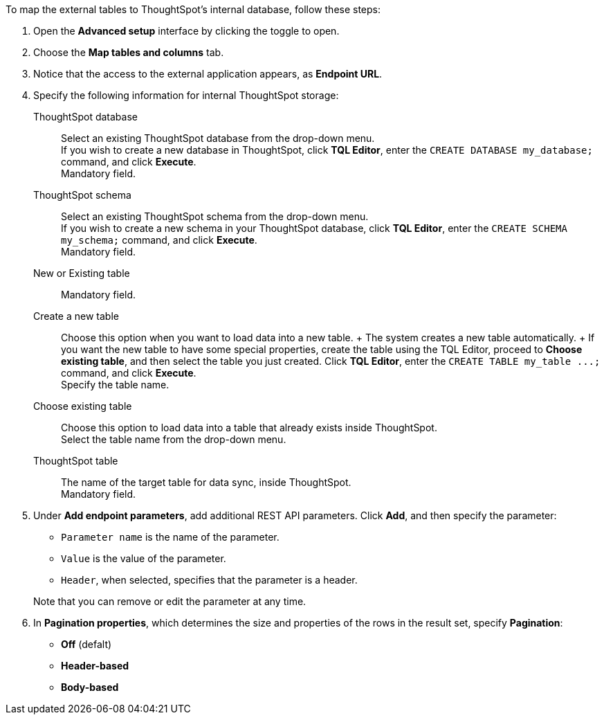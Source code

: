 To map the external tables to ThoughtSpot's internal database, follow these steps:

. Open the *Advanced setup* interface by clicking the toggle to open.
. Choose the *Map tables and columns* tab.
. Notice that the access to the external application appears, as *Endpoint URL*.
. Specify the following information for internal ThoughtSpot storage:
[#ts-target-database]
ThoughtSpot database::
Select an existing ThoughtSpot database from the drop-down menu. +
If you wish to create a new database in ThoughtSpot, click *TQL Editor*, enter the `CREATE DATABASE my_database;` command, and click *Execute*. +
Mandatory field.
[#ts-target-schema]
ThoughtSpot schema::
Select an existing ThoughtSpot schema from the drop-down menu. +
If you wish to create a new schema in your ThoughtSpot database, click *TQL Editor*, enter the `CREATE SCHEMA my_schema;` command, and click *Execute*. +
Mandatory field.
[#ts-target-new-existing]
New or Existing table::
Mandatory field.
+
Create a new table::
Choose this option when you want to load data into a new table.
+ The system creates a new table automatically.
+ If you want the new table to have some special properties, create the table using the TQL Editor, proceed to *Choose existing table*, and then select the table you just created.
Click *TQL Editor*, enter the `+CREATE TABLE my_table ...;+` command, and click *Execute*. +
Specify the table name.
Choose existing table::
Choose this option to load data into a table that already exists inside ThoughtSpot. +
Select the table name from the drop-down menu.
[#ts-target-table-name]
ThoughtSpot table::
The name of the target table for data sync, inside ThoughtSpot. +
Mandatory field.
. Under *Add endpoint parameters*, add additional REST API parameters.
Click *Add*, and then specify the parameter:
 ** `Parameter name` is the name of the parameter.
 ** `Value` is the value of the parameter.
 ** `Header`, when selected, specifies that the parameter is a header.

+
Note that you can remove or edit the parameter at any  time.
. In *Pagination properties*, which determines the size and properties of the rows in the result set, specify *Pagination*:
 ** *Off* (defalt)
 ** *Header-based*
 ** *Body-based*
